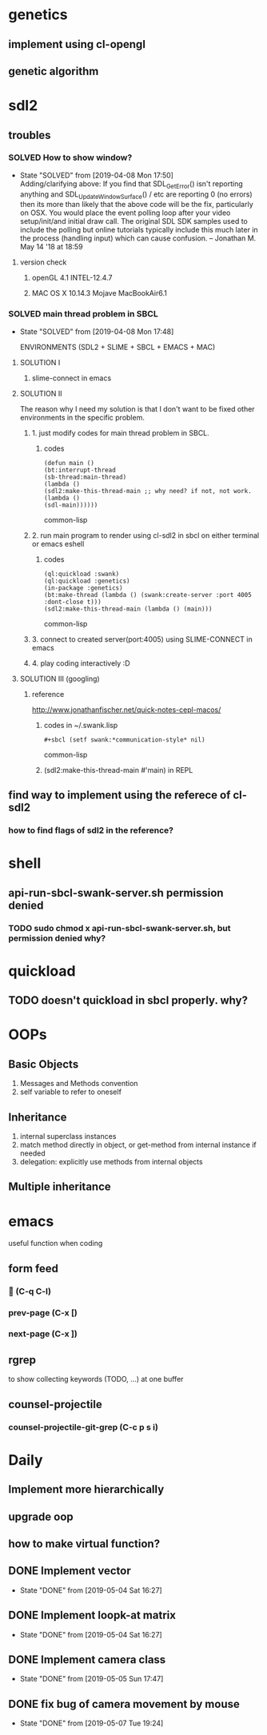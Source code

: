 #+STARTUP: hidestars
#+STARTUP: showeverything
#+TODO: TODO(t) WAIT(w@/!) | SOLVED(s@) CANCELED(c@) | DONE(d@)

* genetics

** implement using cl-opengl

** genetic algorithm

* sdl2

** troubles

*** SOLVED How to show window?

- State "SOLVED" from [2019-04-08 Mon 17:50] \\
  Adding/clarifying above: If you find that SDL_GetError() isn't
  reporting anything and SDL_UpdateWindowSurface() / etc are
  reporting 0 (no errors) then its more than likely that the above
  code will be the fix, particularly on OSX. You would place the
  event polling loop after your video setup/init/and initial draw
  call. The original SDL SDK samples used to include the polling
  but online tutorials typically include this much later in the
  process (handling input) which can cause confusion. – Jonathan
  M. May 14 '18 at 18:59
**** version check

***** openGL 4.1 INTEL-12.4.7

***** MAC OS X 10.14.3 Mojave MacBookAir6.1



*** SOLVED main thread problem in SBCL

- State "SOLVED"     from              [2019-04-08 Mon 17:48]

  ENVIRONMENTS (SDL2 + SLIME + SBCL + EMACS + MAC)

**** SOLUTION I
***** slime-connect in emacs

**** SOLUTION II


The reason why I need my solution is that I don't want to be
fixed other environments in the specific problem.

****** 1. just modify codes for main thread problem in SBCL.

******* codes
#+BEGIN_SRC common-lisp
(defun main ()
(bt:interrupt-thread
(sb-thread:main-thread)
(lambda ()
(sdl2:make-this-thread-main ;; why need? if not, not work.
(lambda ()
(sdl-main))))))
#+END_SRC common-lisp

****** 2. run main program to render using cl-sdl2 in sbcl on either terminal or emacs eshell

******* codes
#+BEGIN_SRC common-lisp
(ql:quickload :swank)
(ql:quickload :genetics)
(in-package :genetics)
(bt:make-thread (lambda () (swank:create-server :port 4005 :dont-close t)))
(sdl2:make-this-thread-main (lambda () (main)))
#+END_SRC common-lisp

****** 3. connect to created server(port:4005) using SLIME-CONNECT in emacs

****** 4. play coding interactively :D

**** SOLUTION III (googling)

***** reference
http://www.jonathanfischer.net/quick-notes-cepl-macos/

****** codes in ~/.swank.lisp
#+BEGIN_SRC common-lisp
#+sbcl (setf swank:*communication-style* nil)
#+END_SRC common-lisp

****** (sdl2:make-this-thread-main #'main) in REPL

** find way to implement using the referece of cl-sdl2

*** how to find flags of sdl2 in the reference?

* shell
** api-run-sbcl-swank-server.sh permission denied

*** TODO sudo chmod x api-run-sbcl-swank-server.sh, but permission denied why?

* quickload

** TODO doesn't quickload in sbcl properly. why?

* OOPs

** Basic Objects

1. Messages and Methods convention
2. self variable to refer to oneself

** Inheritance

1. internal superclass instances
2. match method directly in object, or get-method from internal instance if needed
3. delegation: explicitly use methods from internal objects

** Multiple inheritance

* emacs

useful function when coding

** form feed

***  (C-q C-l)

*** prev-page (C-x [)

*** next-page (C-x ])

** rgrep
to show collecting keywords (TODO, ...) at one buffer

** counsel-projectile

*** counsel-projectile-git-grep (C-c p s i)

* Daily

** Implement more hierarchically

** upgrade oop

** how to make virtual function?

** DONE Implement vector

- State "DONE"       from              [2019-05-04 Sat 16:27]

** DONE Implement loopk-at matrix

- State "DONE"       from              [2019-05-04 Sat 16:27]

** DONE Implement camera class

- State "DONE"       from              [2019-05-05 Sun 17:47]

** DONE fix bug of camera movement by mouse

- State "DONE"       from              [2019-05-07 Tue 19:24]
